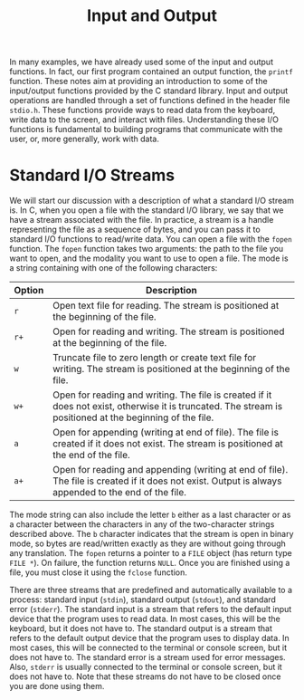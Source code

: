 #+TITLE: Input and Output

In many examples, we have already used some of the input and output
functions.  In fact, our first program contained an output function,
the =printf= function.  These notes aim at providing an introduction
to some of the input/output functions provided by the C standard
library.  Input and output operations are handled through a set of
functions defined in the header file =stdio.h=. These functions
provide ways to read data from the keyboard, write data to the screen,
and interact with files. Understanding these I/O functions is
fundamental to building programs that communicate with the user, or,
more generally, work with data.

* Standard I/O Streams
We will start our discussion with a description of what a standard I/O
stream is.  In C, when you open a file with the standard I/O library,
we say that we have a stream associated with the file. In practice, a
stream is a handle representing the file as a sequence of bytes, and
you can pass it to standard I/O functions to read/write data.  You can
open a file with the =fopen= function. The =fopen= function takes two
arguments: the path to the file you want to open, and the modality you
want to use to open a file.  The mode is a string containing with one
of the following characters:

| Option | Description                                                                                                                                                   |
|--------+---------------------------------------------------------------------------------------------------------------------------------------------------------------|
| =r=    | Open text file for reading.  The stream is positioned at the beginning of the file.                                                                           |
| =r+=   | Open for reading and writing.  The stream is positioned at the beginning of the file.                                                                         |
| =w=    | Truncate  file to zero length or create text file for writing.  The stream is positioned at the beginning of the file.                                        |
| =w+=   | Open for reading and writing.  The file is created if it does not exist, otherwise  it  is  truncated. The stream is positioned at the beginning of the file. |
| =a=    | Open for appending (writing at end of file).  The file is created if it does not exist.  The stream is positioned at the end of the file.                     |
| =a+=   | Open  for  reading  and appending (writing at end of file).  The file is created if it does not exist. Output is always appended to the end of the file.      |

The mode string can also include the letter =b= either as a last
character or as a character between the characters in any of the
two-character strings described above. The =b= character indicates
that the stream is open in binary mode, so bytes are read/written
exactly as they are without going through any translation. The =fopen=
returns a pointer to a =FILE= object (has return type =FILE *=).  On
failure, the function returns =NULL=. Once you are finished using a
file, you must close it using the =fclose= function.

There are three streams that are predefined and automatically
available to a process: standard input (=stdin=), standard output
(=stdout=), and standard error (=stderr=). The standard input is a
stream that refers to the default input device that the program uses
to read data. In most cases, this will be the keyboard, but it does
not have to. The standard output is a stream that refers to the
default output device that the program uses to display data. In most
cases, this will be connected to the terminal or console screen, but
it does not have to.  The standard error is a stream used for error
messages.  Also, =stderr= is usually connected to the terminal or
console screen, but it does not have to. Note that these streams do
not have to be closed once you are done using them.
